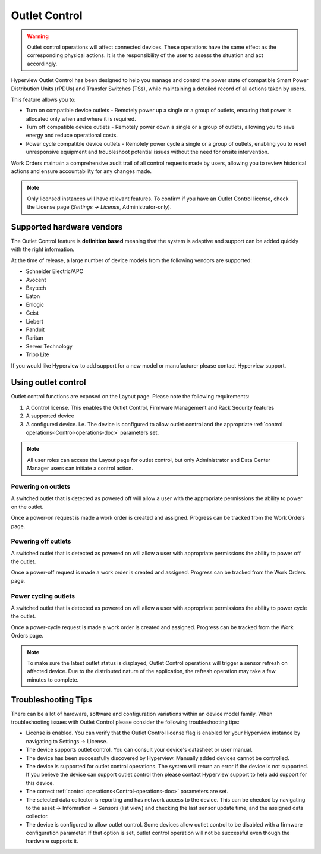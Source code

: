 .. _Outlet-control-doc:

**************
Outlet Control
**************

.. warning:: Outlet control operations will affect connected devices. These operations have the same effect as the corresponding physical actions. It is the responsibility of the user to assess the situation and act accordingly.

Hyperview Outlet Control has been designed to help you manage and control the power state of compatible Smart Power Distribution Units (rPDUs) and Transfer Switches (TSs), while maintaining a detailed record of all actions taken by users.

This feature allows you to:

- Turn on compatible device outlets - Remotely power up a single or a group of outlets, ensuring that power is allocated only when and where it is required.

- Turn off compatible device outlets - Remotely power down a single or a group of outlets, allowing you to save energy and reduce operational costs.

- Power cycle compatible device outlets - Remotely power cycle a single or a group of outlets, enabling you to reset unresponsive equipment and troubleshoot potential issues without the need for onsite intervention.

Work Orders maintain a comprehensive audit trail of all control requests made by users, allowing you to review historical actions and ensure accountability for any changes made.

.. note:: Only licensed instances will have relevant features. To confirm if you have an Outlet Control license, check the License page (*Settings → License*, Administrator-only).

==========================
Supported hardware vendors
==========================
The Outlet Control feature is **definition based** meaning that the system is adaptive and support can be added quickly with the right information.

At the time of release, a large number of device models from the following vendors are supported:

- Schneider Electric/APC
- Avocent
- Baytech
- Eaton
- Enlogic
- Geist
- Liebert
- Panduit
- Raritan
- Server Technology
- Tripp Lite

If you would like Hyperview to add support for a new model or manufacturer please contact Hyperview support.

====================
Using outlet control
====================
Outlet control functions are exposed on the Layout page. Please note the following requirements:

1. A Control license. This enables the Outlet Control, Firmware Management and Rack Security features
2. A supported device
3. A configured device. I.e. The device is configured to allow outlet control and the appropriate :ref:`control operations<Control-operations-doc>` parameters set.

.. note:: All user roles can access the Layout page for outlet control, but only Administrator and Data Center Manager users can initiate a control action.

.. image:: media/rpdu-layout.png
   :width: 1912px
   :alt: Rack PDU Layout
   :class: border-black

Powering on outlets
-------------------
A switched outlet that is detected as powered off will allow a user with the appropriate permissions the ability to power on the outlet.

.. image:: media/power-on-modal.png
   :width: 1920px
   :alt: Power On Modal
   :class: border-black

Once a power-on request is made a work order is created and assigned. Progress can be tracked from the Work Orders page.

.. image:: media/power-on-work-order.png
   :width: 1920px
   :alt: Power On Work Order
   :class: border-black

Powering off outlets
--------------------
A switched outlet that is detected as powered on will allow a user with appropriate permissions the ability to power off the outlet.

Once a power-off request is made a work order is created and assigned. Progress can be tracked from the Work Orders page.

.. image:: media/power-off-work-order.png
   :width: 1920px
   :alt: Power Off Work Order
   :class: border-black

Power cycling outlets
---------------------
A switched outlet that is detected as powered on will allow a user with appropriate permissions the ability to power cycle the outlet.

Once a power-cycle request is made a work order is created and assigned. Progress can be tracked from the Work Orders page.

.. image:: media/power-cycle-work-order.png
   :width: 1920px
   :alt: Power Cycle Work Order
   :class: border-black

.. note:: To make sure the latest outlet status is displayed, Outlet Control operations will trigger a sensor refresh on affected device. Due to the distributed nature of the application, the refresh operation may take a few minutes to complete.

====================
Troubleshooting Tips
====================
There can be a lot of hardware, software and configuration variations within an device model family. When troubleshooting issues with Outlet Control please consider the following troubleshooting tips:

- License is enabled. You can verify that the Outlet Control license flag is enabled for your Hyperview instance by navigating to Settings -> License.

- The device supports outlet control. You can consult your device's datasheet or user manual.

- The device has been successfully discovered by Hyperview. Manually added devices cannot be controlled.

- The device is supported for outlet control operations. The system will return an error if the device is not supported. If you believe the device can support outlet control then please contact Hyperview support to help add support for this device.

- The correct :ref:`control operations<Control-operations-doc>` parameters are set.

- The selected data collector is reporting and has network access to the device. This can be checked by navigating to the asset -> Information -> Sensors (list view) and checking the last sensor update time, and the assigned data collector.

- The device is configured to allow outlet control. Some devices allow outlet control to be disabled with a firmware configuration parameter. If that option is set, outlet control operation will not be successful even though the hardware supports it.
